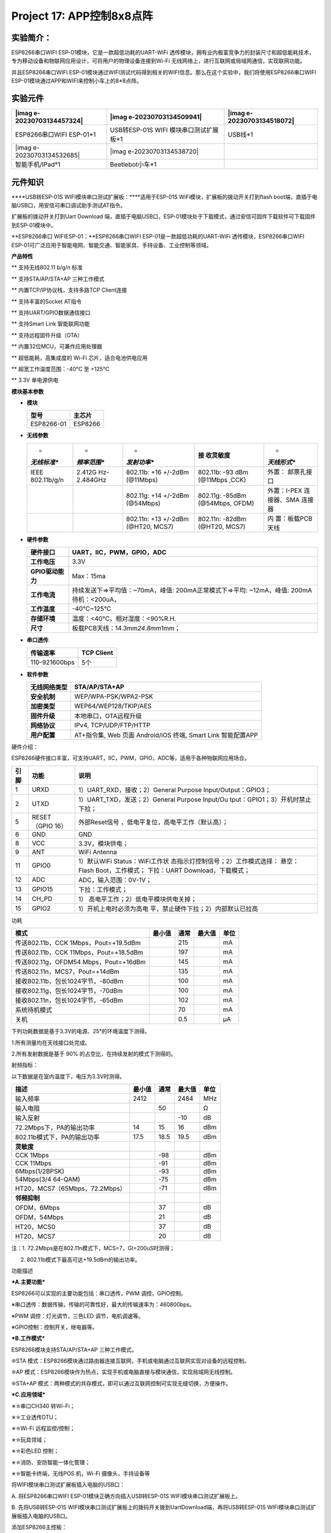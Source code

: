 Project 17: APP控制8x8点阵
==========================

实验简介：
----------

ESP8266串口WIFI ESP-01模块，它是一款超低功耗的UART-WiFi
透传模块，拥有业内极富竞争力的封装尺寸和超低能耗技术，专为移动设备和物联网应用设计，可将用户的物理设备连接到Wi-Fi
无线网络上，进行互联网或局域网通信，实现联网功能。

并且ESP8266串口WIFI
ESP-01模块通过WIFI测试代码得到相关的WIFI信息。那么在这个实验中，我们将使用ESP8266串口WIFI
ESP-01模块通过APP和WIFI来控制小车上的8*8点阵。

实验元件
--------

+----------------------+----------------------+----------------------+
| |imag                | |imag                | |imag                |
| e-20230703134457324| | e-20230703134509941| | e-20230703134518072| |
+======================+======================+======================+
| ESP8266串口WIFI      | USB转ESP-01S         | USB线*1              |
| ESP-01*1             | WIFI                 |                      |
|                      | 模块串口测试扩展板*1 |                      |
+----------------------+----------------------+----------------------+
| |img|                | |imag                |                      |
| |imag                | e-20230703134538720| |                      |
| e-20230703134532685| |                      |                      |
+----------------------+----------------------+----------------------+
| 智能手机/IPad*1      | Beetlebot小车*1      |                      |
+----------------------+----------------------+----------------------+

元件知识
--------

|image1|

\****USB转ESP-01S WIFI模块串口测试扩展板：\****适用于ESP-01S
WiFi模块，扩展板的拨动开关打到flash
boot端，直插于电脑USB口，用安信可串口调试助手测试AT指令。

扩展板的拨动开关打到Uart Download
端，直插于电脑USB口，ESP-01模块处于下载模式，通过安信可固件下载软件可下载固件到ESP-01模块中。

|image2|

\**ESP8266串口 WIFIESP-01：\**ESP8266串口WIFI
ESP-01是一款超低功耗的UART-WiFi 透传模块，ESP8266串口WIFI
ESP-01可广泛应用于智能电网、智能交通、智能家具、手持设备、工业控制等领域。

**产品特性**

\*\* 支持无线802.11 b/g/n 标准

\*\* 支持STA/AP/STA+AP 三种工作模式

\*\* 内置TCP/IP协议栈，支持多路TCP Client连接

\*\* 支持丰富的Socket AT指令

\*\* 支持UART/GPIO数据通信接口

\*\* 支持Smart Link 智能联网功能

\*\* 支持远程固件升级（OTA）

\*\* 内置32位MCU，可兼作应用处理器

\*\* 超低能耗，高集成度的 Wi-Fi 芯片，适合电池供电应用

\*\* 超宽工作温度范围：-40°C 至 +125°C

\*\* 3.3V 单电源供电

**模块基本参数**

- **模块**

  ========== =======
  型号       主芯片
  ========== =======
  ESP8266-01 ESP8266
  ========== =======

- **无线参数**

  +-------------+-------------+-------------+-------------+-------------+
  | *           | *           | *           | **接        | *           |
  | *无线标准** | *频率范围** | *发射功率** | 收灵敏度**  | *天线形式** |
  +=============+=============+=============+=============+=============+
  | IEEE        | 2.412G      | 802.11b:    | 802.11b:    | 外置：      |
  | 802.11b/g/n | Hz-2.484GHz | +16 +/-2dBm | -93 dBm     | 邮票孔接口  |
  |             |             | (@11Mbps)   | (@11Mbps    |             |
  |             |             |             | ,CCK)       |             |
  +-------------+-------------+-------------+-------------+-------------+
  |             |             | 802.11g:    | 802.11g:    | 外置：I-PEX |
  |             |             | +14 +/-2dBm | -85dBm      | 连接器、SMA |
  |             |             | (@54Mbps)   | (@54Mbps,   | 连接器      |
  |             |             |             | OFDM)       |             |
  +-------------+-------------+-------------+-------------+-------------+
  |             |             | 802.11n:    | 802.11n:    | 内          |
  |             |             | +13 +/-2dBm | -82dBm      | 置：板载PCB |
  |             |             | (@HT20,     | (@HT20,     | 天线        |
  |             |             | MCS7)       | MCS7)       |             |
  +-------------+-------------+-------------+-------------+-------------+

- **硬件参数**

  +------------------+--------------------------------------------------+
  | **硬件接口**     | UART，IIC，PWM，GPIO，ADC                        |
  +==================+==================================================+
  | **工作电压**     | 3.3V                                             |
  +------------------+--------------------------------------------------+
  | **GPIO驱动能力** | Max：15ma                                        |
  +------------------+--------------------------------------------------+
  | **工作电流**     | 持续发送下=>平均值：~70mA，峰值:                 |
  |                  | 200mA正常模式下=>平均: ~12mA，峰值:              |
  |                  | 200mA待机：<200uA，                              |
  +------------------+--------------------------------------------------+
  | **工作温度**     | -40℃~125℃                                        |
  +------------------+--------------------------------------------------+
  | **存储环境**     | 温度：<40℃，相对湿度：<90%R.H.                   |
  +------------------+--------------------------------------------------+
  | **尺寸**         | 板载PCB天线：14.3mm\ *24.8mm*\ 1mm；             |
  +------------------+--------------------------------------------------+

- **串口透传**.

  ============= ==============
  **传输速率**  **TCP Client**
  ============= ==============
  110-921600bps 5个
  ============= ==============

- **软件参数**

  +------------------+--------------------------------------------------+
  | **无线网络类型** | STA/AP/STA+AP                                    |
  +==================+==================================================+
  | **安全机制**     | WEP/WPA-PSK/WPA2-PSK                             |
  +------------------+--------------------------------------------------+
  | **加密类型**     | WEP64/WEP128/TKIP/AES                            |
  +------------------+--------------------------------------------------+
  | **固件升级**     | 本地串口，OTA远程升级                            |
  +------------------+--------------------------------------------------+
  | **网络协议**     | IPv4, TCP/UDP/FTP/HTTP                           |
  +------------------+--------------------------------------------------+
  | **用户配置**     | AT+指令集, Web 页面 Android/iOS 终端, Smart Link |
  |                  | 智能配置APP                                      |
  +------------------+--------------------------------------------------+

硬件介绍：

ESP8266硬件接口丰富，可支持UART，IIC，PWM，GPIO，ADC等，适用于各种物联网应用场合。

+----------+------------------+--------------------------------------+
| **引脚** | **功能**         | **说明**                             |
+==========+==================+======================================+
| 1        | URXD             | 1）UART_RXD，接收；2）General        |
|          |                  | Purpose Input/Output：GPIO3；        |
+----------+------------------+--------------------------------------+
| 2        | UTXD             | 1）UART_TXD，发送；2）General        |
|          |                  | Purpose Input/Ou                     |
|          |                  | tput：GPIO1；3）开机时禁止下拉；     |
+----------+------------------+--------------------------------------+
| 5        | RESET（GPIO 16） | 外部Reset信号                        |
|          |                  | ，低电平复位，高电平工作（默认高）； |
+----------+------------------+--------------------------------------+
| 6        | GND              | GND                                  |
+----------+------------------+--------------------------------------+
| 8        | VCC              | 3.3V，模块供电；                     |
+----------+------------------+--------------------------------------+
| 9        | ANT              | WiFi Antenna                         |
+----------+------------------+--------------------------------------+
| 11       | GPIO0            | 1）默认WiFi                          |
|          |                  | Status：WiFi工作状                   |
|          |                  | 态指示灯控制信号；2）工作模式选择：  |
|          |                  | 悬空：Flash Boot，工作模式；         |
|          |                  | 下拉：UART Download，下载模式；      |
+----------+------------------+--------------------------------------+
| 12       | ADC              | ADC，输入范围：0V-1V；               |
+----------+------------------+--------------------------------------+
| 13       | GPIO15           | 下拉：工作模式；                     |
+----------+------------------+--------------------------------------+
| 14       | CH_PD            | 1）                                  |
|          |                  | 高电平工作；2）低电平模块供电关掉；  |
+----------+------------------+--------------------------------------+
| 15       | GPIO2            | 1）开机上电时必须为高电              |
|          |                  | 平，禁止硬件下拉；2）内部默认已拉高  |
+----------+------------------+--------------------------------------+

功耗

====================================== ====== ==== ====== ====
模式                                   最小值 通常 最大值 单位
====================================== ====== ==== ====== ====
传送802.11b，CCK 1Mbps，Pout=+19.5dBm         215         mA
传送802.11b，CCK 11Mbps，Pout=+18.5dBm        197         mA
传送802.11g，OFDM54 Mbps，Pout=+16dBm         145         mA
传送802.11n，MCS7，Pout=+14dBm                135         mA
接收802.11b，包长1024字节，-80dBm             100         mA
接收802.11g，包长1024字节，-70dBm             100         mA
接收802.11n，包长1024字节，-65dBm             102         mA
系统待机模式                                  70          mA
关机                                          0.5         μA
====================================== ====== ==== ====== ====

下列功耗数据是基于3.3V的电源、25°的环境温度下测得。

1.所有测量均在天线接口处完成。

2.所有发射数据是基于 90% 的占空比，在持续发射的模式下测得的。

射频指标：

以下数据是在室内温度下，电压为3.3V时测得。

============================== ========== ======== ========== ========
**描述**                       **最小值** **通常** **最大值** **单位**
============================== ========== ======== ========== ========
输入频率                       2412                2484       MHz
输入电阻                                  50                  Ω
输入反射                                           -10        dB
72.2Mbps下，PA的输出功率       14         15       16         dBm
802.11b模式下，PA的输出功率    17.5       18.5     19.5       dBm
**灵敏度**                                                    
CCK 1Mbps                                 -98                 dBm
CCK 11Mbps                                -91                 dBm
6Mbps(1/2BPSK)                            -93                 dBm
54Mbps(3/4 64-QAM)                        -75                 dBm
HT20，MCS7（65Mbps，72.2Mbps）            -71                 dBm
**邻频抑制**                                                  
OFDM，6Mbps                               37                  dB
OFDM，54Mbps                              21                  dB
HT20，MCS0                                37                  dB
HT20，MCS7                                20                  dB
============================== ========== ======== ========== ========

注：1. 72.2Mbps是在802.11n模式下，MCS=7，GI=200uS时测得；

2. 802.11b模式下最高可达+19.5dBm的输出功率。

功能描述

**\*A.主要功能\***

ESP8266可以实现的主要功能包括：串口透传，PWM 调控，GPIO控制。

※串口透传：数据传输，传输的可靠性好，最大的传输速率为：460800bps。

※PWM 调控：灯光调节，三色LED 调节，电机调速等。

※GPIO控制：控制开关，继电器等。

**\*B.工作模式\***

ESP8266模块支持STA/AP/STA+AP 三种工作模式。

❊STA
模式：ESP8266模块通过路由器连接互联网，手机或电脑通过互联网实现对设备的远程控制。

|image3|

❊AP
模式：ESP8266模块作为热点，实现手机或电脑直接与模块通信，实现局域网无线控制。

❊STA+AP
模式：两种模式的共存模式，即可以通过互联网控制可实现无缝切换，方便操作。

|image4|

**\*C.应用领域\***

✭✮串口CH340 转Wi-Fi；

✭✮工业透传DTU；

✭✮Wi-Fi 远程监控/控制；

✭✮玩具领域；

✭✮彩色LED 控制；

✭✮消防、安防智能一体化管理；

✭✮智能卡终端，无线POS 机，Wi-Fi 摄像头，手持设备等

将WIFI模块串口测试扩展板插入电脑的USB口：

A. 将ESP8266串口WIFI ESP-01模块正确方向插入USB转ESP-01S
WIFI模块串口测试扩展板上。

|image5|

B. 先将USB转ESP-01S
WIFI模块串口测试扩展板上的拨码开关拨到UartDownload端，再将USB转ESP-01S
WIFI模块串口测试扩展板插入电脑的USB口。

|image6|

添加ESP8266主控板：

点击\ |image-20230703102539467|\ 进入主控板页面，可以选择需要添加的设备（控制板），本项目需要选择ESP8266主控板。先点击ESP8266主控板所处区域，后点击“\ **\*Connect\***\ ”。这样ESP8266主板已连接上，点击“\ **\*Go
to
editor\***\ ”回到代码编辑器。这样，我们会发现\ |image-20230703103305405|\ 变成\ |image-20230703103216430|\ ，同时\ |image-20230703103236895|\ 变成\ |image7|\ ，说明ESP8266主板和端口（COM)
都已经连接上了。

|image-20230703102753862|

|image8|

|image-20230703102722717|

|image9|

|image-20230703102952533|

|image10|

|image-20230703103009690|

|image11|

|image-20230703103057989|

添加Beetlebot wifi 模块：

这里需要添加Beetlebot wifi
模块，先点击\ |image12|\ 图标进入传感器/模块扩展界面，然后找到并点击“Beetlebot
wifi”区域 ，“Not loaded”会变成“loaded”。这样，Beetlebot wifi
模块就添加成功，点击\ |image13|\ 返回代码编辑器界面，就可以看到添加的Beetlebot
wifi 模块。

|image-20230703132125286| |image14|\ |image-20230703131901487|
|image15|\ |image-20230703131929026|
|image16|\ |image-20230703132002666|

|image-20230703132051579|

ESP8266 代码：

注意：如果家里没有WIFI，需要打开手机热点共享WIFI.

|image-20230703132208975|

特别注意：需要将ESP8266代码\ |image17|

中的Wifi名称和Wifi密码改成你们自己的Wifi名称和Wifi密码。

A. Wifi名称和Wifi密码修改后，确保USB转ESP-01S
WIFI模块串口测试扩展板上的拨码开关已经拨到Uart Download
端，并且也确定USB转ESP-01S
WIFI模块串口测试扩展板已经插入电脑的USB口，然后点击kidsblock软件上的“\ **上传**\ ”
按钮 。将ESP8266代码上传到ESP8266串口WIFI
ESP-01模块上，上传成功。（注意：如果上传失败，在板型和COM口没问题下，将USB转ESP-01S
WIFI模块串口测试扩展板从电脑的USB口拔下来再次插到电脑的USB口）

|image18|

B. ESP8266代码上传成功后，先将USB转ESP-01S
WIFI模块串口测试扩展板从电脑的USB口拔下来，再将ESP8266串口WIFI
ESP-01模块从USB转ESP-01S WIFI模块串口测试扩展板上拔下来。

USB线连接电脑和Arduino Nano主板：

|image19|

Beetlebot页面设置:

更换开发板，点击\ |image-20230703133342925|\ ，

|image-20230703133422037|

|image20|

|image-20230703133451215|

Arduino Nano实验代码：

|image21|

实验现象：

点击kidsblock软件上的“\ **\*上传\***\ ” 按钮将Arduino
Nano实验代码上传至Arduino Nano主板。Arduino
Nano实验代码上传成功后，再将ESP8266串口WIFI
ESP-01模块插入小车PCB板上的WiFi插口。（注意：USB线不要拔下来，否则读取不了COM端口）

|image22|

点击串口监视器窗口中的\ |image23|\ ，将波特率设置为9600。这样，串口监视器就显示此时你们WIFI的IP地址。（WIFI的IP地址有时候会改变，如果原来的IP地址不行，需要重新检测WIFI的IP地址)

|image24|

安卓系统设备（手机/平板）APP：
------------------------------

现将文件夹中的Beetlebot.apk文件转移到安卓系统手机或平板上，点击Beetlebot.apk文件进入安装页面，点击“\ **\*ALLOW\***\ ”按钮，然后再点击“\ **\*INSTALL\***\ ”按钮，安装完成后点击“\ **\*OPEN\***\ ”按钮就可以进入APP界面。

|image25|

|image26|

|image27|

|image28|

|image29|

|image30|

|image31|

|image32|\ |image33|

先在WIFI按钮前面的文本框中输入检测到的WIFI
IP地址（例如，上面串口监视器检测到的IP地址：192.168.1.126），再切换WIFI按钮来连接WiFi（白色WIFI按钮变成绿色WIFI按钮），同时WIFI
IP地址前的文本框中会显示对应的WIFI
IP地址“192.168.1.134”。这样，就说明APP已经连接上了WIFI。

|image34|

IOS系统设备（手机/iPad）APP
---------------------------

a.打开App Store。

|image35|

b.在搜索框输入Beetlebot，点击搜索，出现下载界面，点击“\ |image36|\ ”，就可以下载安装Beetlebot的APP。接下来的操作和安卓系统类似的，可以参考上面安卓系统的步骤进行操作。

注意：点击APP上的按钮，ESP8266串口WIFI
ESP-01模块上的蓝色指示灯会闪烁，说明APP已经连接上WIFI。

APP已经连接上了WIFI之后，开始进行如下操作：

点击APP上的按钮，串口监视器窗口打印一些对应的控制字符，如下图所示：

|image37|

APP上各个按钮（控件）对应的功能，如下图所示：

|image38|

此代码实验APP操作及现象：
-------------------------

点击\ |image39|\ 按钮，小车前面的8\ *8点阵显示“笑脸”图案；点击\ img\ 按钮，小车前面的8*\ 8点阵显示“十”图案；点击\ |image40|\ 按钮，小车前面的8*8点阵显示“❤”图案。

.. |image-20230703134457324| image:: ./img/image-20230703134457324.png
.. |image-20230703134509941| image:: ./img/image-20230703134509941.png
.. |image-20230703134518072| image:: ./img/41d008f0ba8e30f98ef87a1930b8ad0c.png
.. |img| image:: ./img/image-20230703134527488.png
.. |image-20230703134532685| image:: ./img/image-20230703134532685.png
.. |image-20230703134538720| image:: ./img/f0eee68bed11ab0837abab15547ead1b.png
.. |image1| image:: ./img/7c3a0edbed1e3dc4f146ed8ea76b3fb9.png
.. |image2| image:: ./img/2149680b806329c7072b08150a1a68d6.jpg
.. |image3| image:: ./img/832a5cc79de1ae8b5b0e846e4a64646e.jpg
.. |image4| image:: ./img/d0edef0f6ef2cdaf4c0f33c28ba403a2.jpg
.. |image5| image:: ./img/76f52c7837abf06bb0e53cb2affef519.jpg
.. |image6| image:: ./img/e6785d5be5f1e2db4c27215bc1b8eb4b.png
.. |image-20230703102539467| image:: ./img/image-20230703102539467.png
.. |image-20230703103305405| image:: ./img/image-20230703103305405.png
.. |image-20230703103216430| image:: ./img/image-20230703103216430.png
.. |image-20230703103236895| image:: ./img/image-20230703103236895.png
.. |image7| image:: ./img/wps13-1688350484270-23.jpg
.. |image-20230703102753862| image:: ./img/image-20230703102753862.png
.. |image8| image:: ./img/wps16.png
.. |image-20230703102722717| image:: ./img/image-20230703102722717.png
.. |image9| image:: ./img/wps18.png
.. |image-20230703102952533| image:: ./img/image-20230703102952533.png
.. |image10| image:: ./img/wps20.png
.. |image-20230703103009690| image:: ./img/image-20230703103009690.png
.. |image11| image:: ./img/wps20.png
.. |image-20230703103057989| image:: ./img/image-20230703103057989.png
.. |image12| image:: ./img/wps34-1688350484271-36.jpg
.. |image13| image:: ./img/wps35.jpg
.. |image-20230703132125286| image:: ./img/image-20230703132125286.png
.. |image14| image:: ./img/wps38.png
.. |image-20230703131901487| image:: ./img/image-20230703131901487.png
.. |image15| image:: ./img/wps40.png
.. |image-20230703131929026| image:: ./img/image-20230703131929026.png
.. |image16| image:: ./img/wps42.png
.. |image-20230703132002666| image:: ./img/image-20230703132002666.png
.. |image-20230703132051579| image:: ./img/image-20230703132051579.png
.. |image-20230703132208975| image:: ./img/image-20230703132208975.png
.. |image17| image:: ./img/wps46-1688350484235-17.jpg
.. |image18| image:: ./img/wps47-1688350484236-18.jpg
.. |image19| image:: ./img/wps48-1688350484236-19.jpg
.. |image-20230703133342925| image:: ./img/image-20230703133342925.png
.. |image-20230703133422037| image:: ./img/image-20230703133422037.png
.. |image20| image:: ./img/wps58.png
.. |image-20230703133451215| image:: ./img/image-20230703133451215.png
.. |image21| image:: ./img/c12.png
.. |image22| image:: ./img/c11.jpg
.. |image23| image:: ./img/wps73-1688350484272-57.jpg
.. |image24| image:: ./img/wps74-1688350484272-58.jpg
.. |image25| image:: ./img/image-20230703134219421.png
.. |image26| image:: ./img/wps77-1688350484272-60.jpg
.. |image27| image:: ./img/wps78.png
.. |image28| image:: ./img/wps79.jpg
.. |image29| image:: ./img/wps81-1688350484272-61.png
.. |image30| image:: ./img/wps82-1688350484273-62.jpg
.. |image31| image:: ./img/wps83-1688350484273-63.png
.. |image32| image:: ./img/wps84.jpg
.. |image33| image:: ./img/wps85.png
.. |image34| image:: ./img/wps86-1688350484273-64.png
.. |image35| image:: ./img/wps87-1688350484273-65.jpg
.. |image36| image:: ./img/wps88.jpg
.. |image37| image:: ./img/wps89.jpg
.. |image38| image:: ./img/2023-07-01_140100.png
.. |image39| image:: ./img/wps91-1688350484273-67.jpg
.. |image40| image:: ./img/wps93-1688350484273-69.jpg
